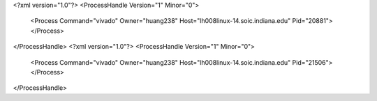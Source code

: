 <?xml version="1.0"?>
<ProcessHandle Version="1" Minor="0">
    <Process Command="vivado" Owner="huang238" Host="lh008linux-14.soic.indiana.edu" Pid="20881">
    </Process>
</ProcessHandle>
<?xml version="1.0"?>
<ProcessHandle Version="1" Minor="0">
    <Process Command="vivado" Owner="huang238" Host="lh008linux-14.soic.indiana.edu" Pid="21506">
    </Process>
</ProcessHandle>
